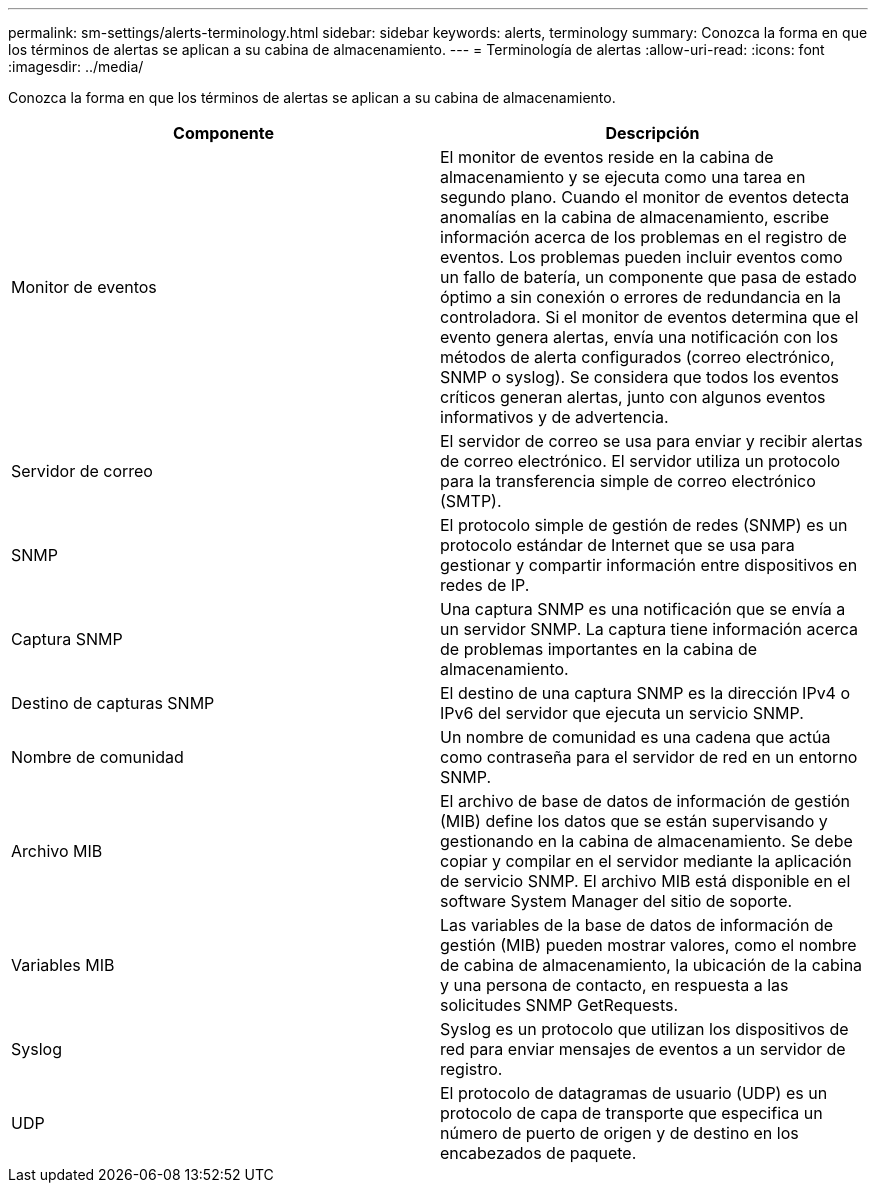 ---
permalink: sm-settings/alerts-terminology.html 
sidebar: sidebar 
keywords: alerts, terminology 
summary: Conozca la forma en que los términos de alertas se aplican a su cabina de almacenamiento. 
---
= Terminología de alertas
:allow-uri-read: 
:icons: font
:imagesdir: ../media/


[role="lead"]
Conozca la forma en que los términos de alertas se aplican a su cabina de almacenamiento.

|===
| Componente | Descripción 


 a| 
Monitor de eventos
 a| 
El monitor de eventos reside en la cabina de almacenamiento y se ejecuta como una tarea en segundo plano. Cuando el monitor de eventos detecta anomalías en la cabina de almacenamiento, escribe información acerca de los problemas en el registro de eventos. Los problemas pueden incluir eventos como un fallo de batería, un componente que pasa de estado óptimo a sin conexión o errores de redundancia en la controladora. Si el monitor de eventos determina que el evento genera alertas, envía una notificación con los métodos de alerta configurados (correo electrónico, SNMP o syslog). Se considera que todos los eventos críticos generan alertas, junto con algunos eventos informativos y de advertencia.



 a| 
Servidor de correo
 a| 
El servidor de correo se usa para enviar y recibir alertas de correo electrónico. El servidor utiliza un protocolo para la transferencia simple de correo electrónico (SMTP).



 a| 
SNMP
 a| 
El protocolo simple de gestión de redes (SNMP) es un protocolo estándar de Internet que se usa para gestionar y compartir información entre dispositivos en redes de IP.



 a| 
Captura SNMP
 a| 
Una captura SNMP es una notificación que se envía a un servidor SNMP. La captura tiene información acerca de problemas importantes en la cabina de almacenamiento.



 a| 
Destino de capturas SNMP
 a| 
El destino de una captura SNMP es la dirección IPv4 o IPv6 del servidor que ejecuta un servicio SNMP.



 a| 
Nombre de comunidad
 a| 
Un nombre de comunidad es una cadena que actúa como contraseña para el servidor de red en un entorno SNMP.



 a| 
Archivo MIB
 a| 
El archivo de base de datos de información de gestión (MIB) define los datos que se están supervisando y gestionando en la cabina de almacenamiento. Se debe copiar y compilar en el servidor mediante la aplicación de servicio SNMP. El archivo MIB está disponible en el software System Manager del sitio de soporte.



 a| 
Variables MIB
 a| 
Las variables de la base de datos de información de gestión (MIB) pueden mostrar valores, como el nombre de cabina de almacenamiento, la ubicación de la cabina y una persona de contacto, en respuesta a las solicitudes SNMP GetRequests.



 a| 
Syslog
 a| 
Syslog es un protocolo que utilizan los dispositivos de red para enviar mensajes de eventos a un servidor de registro.



 a| 
UDP
 a| 
El protocolo de datagramas de usuario (UDP) es un protocolo de capa de transporte que especifica un número de puerto de origen y de destino en los encabezados de paquete.

|===